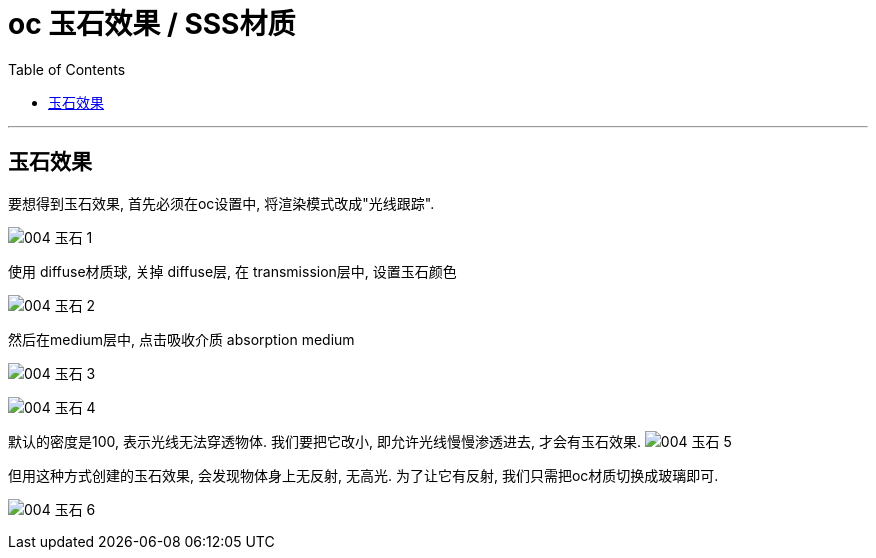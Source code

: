 
= oc 玉石效果 / SSS材质
:toc:

---

== 玉石效果

要想得到玉石效果, 首先必须在oc设置中, 将渲染模式改成"光线跟踪".

image:img_oc/004 玉石-1.png[]

使用 diffuse材质球, 关掉 diffuse层, 在 transmission层中, 设置玉石颜色

image:img_oc/004 玉石-2.png[]

然后在medium层中, 点击吸收介质 absorption medium

image:img_oc/004 玉石-3.png[]

image:img_oc/004 玉石-4.png[]

默认的密度是100, 表示光线无法穿透物体. 我们要把它改小, 即允许光线慢慢渗透进去, 才会有玉石效果.
image:img_oc/004 玉石-5.png[]


但用这种方式创建的玉石效果, 会发现物体身上无反射, 无高光. 为了让它有反射, 我们只需把oc材质切换成玻璃即可.

image:img_oc/004 玉石-6.png[]



